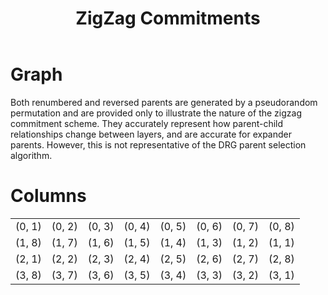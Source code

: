#+TITLE: ZigZag Commitments
#+OPTIONS: author:nil creator:nil timestamp:nil

#+begin_src lisp :exports none
  (ql:quickload :orient)
#+end_src

#+RESULTS:
| :ORIENT |

* Graph
#+NAME: layer-0
#+BEGIN_SRC lisp :package "filecoin.theory" :results output silent :exports none 
(defparameter *zigzag-graph* (make-zigzag-graph 8 4))
(emit-layer-graph (nth 0 (zigzag-graph-layer-graphs *zigzag-graph*)))
#+END_SRC

Both renumbered and reversed parents are generated by a pseudorandom permutation and are provided only to illustrate the
nature of the zigzag commitment scheme. They accurately represent how parent-child relationships change between layers,
and are accurate for expander parents. However, this is not representative of the DRG parent selection algorithm.
#+BEGIN_SRC dot :file layer-0.png :var input=layer-0 :exports results
$input
#+END_SRC

#+RESULTS:
[[file:layer-0.png]]


#+NAME: layer-1
#+BEGIN_SRC lisp :package "filecoin.theory" :results output silent :exports none 
(emit-layer-graph (nth 1 (zigzag-graph-layer-graphs *zigzag-graph*)))
#+END_SRC

#+BEGIN_SRC dot :file layer-1.png :var input=layer-1 :exports results
$input
#+END_SRC

#+RESULTS:
[[file:layer-1.png]]


#+NAME: layer-2
#+BEGIN_SRC lisp :package "filecoin.theory" :results output silent :exports none 
(emit-layer-graph (nth 2 (zigzag-graph-layer-graphs *zigzag-graph*)))
#+END_SRC

#+BEGIN_SRC dot :file layer=2.png :var input=layer-2 :exports results
$input
#+END_SRC

#+RESULTS:
[[file:layer=2.png]]

#+NAME: layer-3
#+BEGIN_SRC lisp :package "filecoin.theory" :results output silent :exports none 
(emit-layer-graph (nth 3 (zigzag-graph-layer-graphs *zigzag-graph*)))
#+END_SRC

#+BEGIN_SRC dot :file layer=3.png :var input=layer-3 :exports results
$input
#+END_SRC

#+RESULTS:
[[file:layer=3.png]]

* Columns
#+BEGIN_SRC lisp :package "filecoin.theory" :exports results
(columns *zigzag-graph*)
#+END_SRC

#+RESULTS:
| (0, 1) | (0, 2) | (0, 3) | (0, 4) | (0, 5) | (0, 6) | (0, 7) | (0, 8) |
| (1, 8) | (1, 7) | (1, 6) | (1, 5) | (1, 4) | (1, 3) | (1, 2) | (1, 1) |
| (2, 1) | (2, 2) | (2, 3) | (2, 4) | (2, 5) | (2, 6) | (2, 7) | (2, 8) |
| (3, 8) | (3, 7) | (3, 6) | (3, 5) | (3, 4) | (3, 3) | (3, 2) | (3, 1) |

